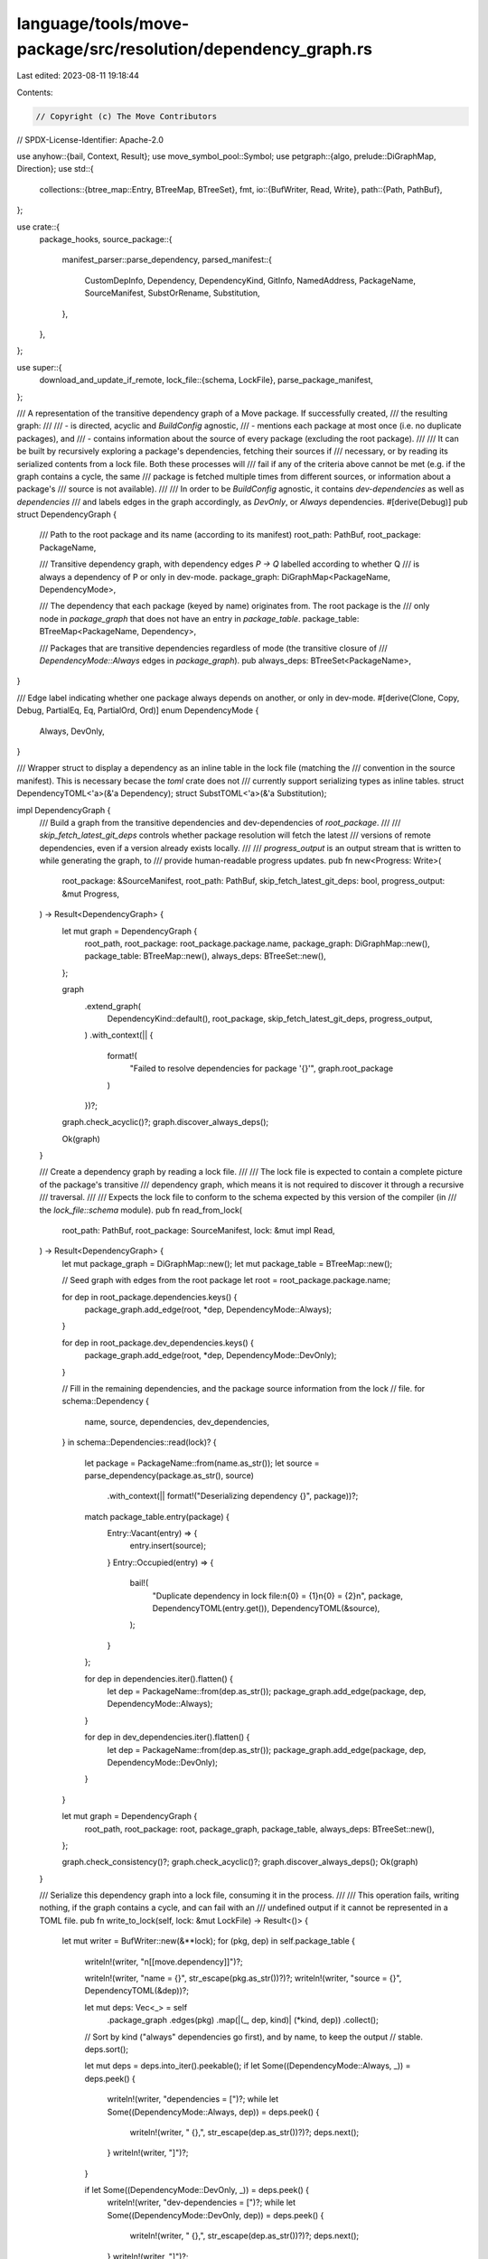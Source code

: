language/tools/move-package/src/resolution/dependency_graph.rs
==============================================================

Last edited: 2023-08-11 19:18:44

Contents:

.. code-block:: rs

    // Copyright (c) The Move Contributors
// SPDX-License-Identifier: Apache-2.0

use anyhow::{bail, Context, Result};
use move_symbol_pool::Symbol;
use petgraph::{algo, prelude::DiGraphMap, Direction};
use std::{
    collections::{btree_map::Entry, BTreeMap, BTreeSet},
    fmt,
    io::{BufWriter, Read, Write},
    path::{Path, PathBuf},
};

use crate::{
    package_hooks,
    source_package::{
        manifest_parser::parse_dependency,
        parsed_manifest::{
            CustomDepInfo, Dependency, DependencyKind, GitInfo, NamedAddress, PackageName,
            SourceManifest, SubstOrRename, Substitution,
        },
    },
};

use super::{
    download_and_update_if_remote,
    lock_file::{schema, LockFile},
    parse_package_manifest,
};

/// A representation of the transitive dependency graph of a Move package.  If successfully created,
/// the resulting graph:
///
/// - is directed, acyclic and `BuildConfig` agnostic,
/// - mentions each package at most once (i.e. no duplicate packages), and
/// - contains information about the source of every package (excluding the root package).
///
/// It can be built by recursively exploring a package's dependencies, fetching their sources if
/// necessary, or by reading its serialized contents from a lock file.  Both these processes will
/// fail if any of the criteria above cannot be met (e.g. if the graph contains a cycle, the same
/// package is fetched multiple times from different sources, or information about a package's
/// source is not available).
///
/// In order to be `BuildConfig` agnostic, it contains `dev-dependencies` as well as `dependencies`
/// and labels edges in the graph accordingly, as `DevOnly`, or `Always` dependencies.
#[derive(Debug)]
pub struct DependencyGraph {
    /// Path to the root package and its name (according to its manifest)
    root_path: PathBuf,
    root_package: PackageName,

    /// Transitive dependency graph, with dependency edges `P -> Q` labelled according to whether Q
    /// is always a dependency of P or only in dev-mode.
    package_graph: DiGraphMap<PackageName, DependencyMode>,

    /// The dependency that each package (keyed by name) originates from.  The root package is the
    /// only node in `package_graph` that does not have an entry in `package_table`.
    package_table: BTreeMap<PackageName, Dependency>,

    /// Packages that are transitive dependencies regardless of mode (the transitive closure of
    /// `DependencyMode::Always` edges in `package_graph`).
    pub always_deps: BTreeSet<PackageName>,
}

/// Edge label indicating whether one package always depends on another, or only in dev-mode.
#[derive(Clone, Copy, Debug, PartialEq, Eq, PartialOrd, Ord)]
enum DependencyMode {
    Always,
    DevOnly,
}

/// Wrapper struct to display a dependency as an inline table in the lock file (matching the
/// convention in the source manifest).  This is necessary becase the `toml` crate does not
/// currently support serializing types as inline tables.
struct DependencyTOML<'a>(&'a Dependency);
struct SubstTOML<'a>(&'a Substitution);

impl DependencyGraph {
    /// Build a graph from the transitive dependencies and dev-dependencies of `root_package`.
    ///
    /// `skip_fetch_latest_git_deps` controls whether package resolution will fetch the latest
    /// versions of remote dependencies, even if a version already exists locally.
    ///
    /// `progress_output` is an output stream that is written to while generating the graph, to
    /// provide human-readable progress updates.
    pub fn new<Progress: Write>(
        root_package: &SourceManifest,
        root_path: PathBuf,
        skip_fetch_latest_git_deps: bool,
        progress_output: &mut Progress,
    ) -> Result<DependencyGraph> {
        let mut graph = DependencyGraph {
            root_path,
            root_package: root_package.package.name,
            package_graph: DiGraphMap::new(),
            package_table: BTreeMap::new(),
            always_deps: BTreeSet::new(),
        };

        graph
            .extend_graph(
                DependencyKind::default(),
                root_package,
                skip_fetch_latest_git_deps,
                progress_output,
            )
            .with_context(|| {
                format!(
                    "Failed to resolve dependencies for package '{}'",
                    graph.root_package
                )
            })?;

        graph.check_acyclic()?;
        graph.discover_always_deps();

        Ok(graph)
    }

    /// Create a dependency graph by reading a lock file.
    ///
    /// The lock file is expected to contain a complete picture of the package's transitive
    /// dependency graph, which means it is not required to discover it through a recursive
    /// traversal.
    ///
    /// Expects the lock file to conform to the schema expected by this version of the compiler (in
    /// the `lock_file::schema` module).
    pub fn read_from_lock(
        root_path: PathBuf,
        root_package: SourceManifest,
        lock: &mut impl Read,
    ) -> Result<DependencyGraph> {
        let mut package_graph = DiGraphMap::new();
        let mut package_table = BTreeMap::new();

        // Seed graph with edges from the root package
        let root = root_package.package.name;

        for dep in root_package.dependencies.keys() {
            package_graph.add_edge(root, *dep, DependencyMode::Always);
        }

        for dep in root_package.dev_dependencies.keys() {
            package_graph.add_edge(root, *dep, DependencyMode::DevOnly);
        }

        // Fill in the remaining dependencies, and the package source information from the lock
        // file.
        for schema::Dependency {
            name,
            source,
            dependencies,
            dev_dependencies,
        } in schema::Dependencies::read(lock)?
        {
            let package = PackageName::from(name.as_str());
            let source = parse_dependency(package.as_str(), source)
                .with_context(|| format!("Deserializing dependency {}", package))?;

            match package_table.entry(package) {
                Entry::Vacant(entry) => {
                    entry.insert(source);
                }
                Entry::Occupied(entry) => {
                    bail!(
                        "Duplicate dependency in lock file:\n{0} = {1}\n{0} = {2}\n",
                        package,
                        DependencyTOML(entry.get()),
                        DependencyTOML(&source),
                    );
                }
            };

            for dep in dependencies.iter().flatten() {
                let dep = PackageName::from(dep.as_str());
                package_graph.add_edge(package, dep, DependencyMode::Always);
            }

            for dep in dev_dependencies.iter().flatten() {
                let dep = PackageName::from(dep.as_str());
                package_graph.add_edge(package, dep, DependencyMode::DevOnly);
            }
        }

        let mut graph = DependencyGraph {
            root_path,
            root_package: root,
            package_graph,
            package_table,
            always_deps: BTreeSet::new(),
        };

        graph.check_consistency()?;
        graph.check_acyclic()?;
        graph.discover_always_deps();
        Ok(graph)
    }

    /// Serialize this dependency graph into a lock file, consuming it in the process.
    ///
    /// This operation fails, writing nothing, if the graph contains a cycle, and can fail with an
    /// undefined output if it cannot be represented in a TOML file.
    pub fn write_to_lock(self, lock: &mut LockFile) -> Result<()> {
        let mut writer = BufWriter::new(&**lock);
        for (pkg, dep) in self.package_table {
            writeln!(writer, "\n[[move.dependency]]")?;

            writeln!(writer, "name = {}", str_escape(pkg.as_str())?)?;
            writeln!(writer, "source = {}", DependencyTOML(&dep))?;

            let mut deps: Vec<_> = self
                .package_graph
                .edges(pkg)
                .map(|(_, dep, kind)| (*kind, dep))
                .collect();

            // Sort by kind ("always" dependencies go first), and by name, to keep the output
            // stable.
            deps.sort();

            let mut deps = deps.into_iter().peekable();
            if let Some((DependencyMode::Always, _)) = deps.peek() {
                writeln!(writer, "dependencies = [")?;
                while let Some((DependencyMode::Always, dep)) = deps.peek() {
                    writeln!(writer, "  {},", str_escape(dep.as_str())?)?;
                    deps.next();
                }
                writeln!(writer, "]")?;
            }

            if let Some((DependencyMode::DevOnly, _)) = deps.peek() {
                writeln!(writer, "dev-dependencies = [")?;
                while let Some((DependencyMode::DevOnly, dep)) = deps.peek() {
                    writeln!(writer, "  {},", str_escape(dep.as_str())?)?;
                    deps.next();
                }
                writeln!(writer, "]")?;
            }
        }

        writer.flush()?;
        Ok(())
    }

    /// Add the transitive dependencies and dev-dependencies from `package` to the dependency graph.
    fn extend_graph<Progress: Write>(
        &mut self,
        parent: DependencyKind,
        package: &SourceManifest,
        skip_fetch_latest_git_deps: bool,
        progress_output: &mut Progress,
    ) -> Result<()> {
        let from = package.package.name;
        for (to, dep) in &package.dependencies {
            let mut dep = dep.clone();
            dep.kind.reroot(&parent)?;

            self.process_dependency(dep, *to, skip_fetch_latest_git_deps, progress_output)?;

            self.package_graph
                .add_edge(from, *to, DependencyMode::Always);
        }

        for (to, dep) in &package.dev_dependencies {
            let mut dep = dep.clone();
            dep.kind.reroot(&parent)?;

            self.process_dependency(dep, *to, skip_fetch_latest_git_deps, progress_output)?;

            self.package_graph
                .add_edge(from, *to, DependencyMode::DevOnly);
        }

        Ok(())
    }

    /// Ensures that package `dep_name` and all its transitive dependencies are present in the
    /// graph, all sourced from their respective `dep`endencies.  Fails if any of the packages in
    /// the dependency sub-graph rooted at `dep_name` are already present in `self` but sourced from
    /// a different dependency.
    fn process_dependency<Progress: Write>(
        &mut self,
        dep: Dependency,
        dep_name: PackageName,
        skip_fetch_latest_git_deps: bool,
        progress_output: &mut Progress,
    ) -> Result<()> {
        let dep = match self.package_table.entry(dep_name) {
            Entry::Vacant(entry) => entry.insert(dep),

            // Seeing the same package again, pointing to the same dependency: OK, return early.
            Entry::Occupied(entry) if entry.get().kind == dep.kind => {
                return Ok(());
            }

            // Seeing the same package again, but pointing to a different dependency: Not OK.
            Entry::Occupied(entry) => {
                bail!(
                    "Conflicting dependencies found:\n{0} = {1}\n{0} = {2}\n",
                    dep_name,
                    DependencyTOML(entry.get()),
                    DependencyTOML(&dep),
                );
            }
        };

        download_and_update_if_remote(dep_name, dep, skip_fetch_latest_git_deps, progress_output)
            .with_context(|| format!("Fetching '{}'", dep_name))?;

        let (manifest, _) = parse_package_manifest(dep, &dep_name, self.root_path.clone())
            .with_context(|| format!("Parsing manifest for '{}'", dep_name))?;

        if dep_name != manifest.package.name {
            bail!(
                "Name of dependency declared in package '{}' \
                 does not match dependency's package name '{}'",
                dep_name,
                manifest.package.name,
            )
        }

        let kind = dep.kind.clone();
        self.extend_graph(kind, &manifest, skip_fetch_latest_git_deps, progress_output)
            .with_context(|| format!("Resolving dependencies for package '{}'", dep_name))
    }

    /// Check that every dependency in the graph, excluding the root package, is present in the
    /// package table.
    fn check_consistency(&self) -> Result<()> {
        for package in self.package_graph.nodes() {
            if package == self.root_package {
                continue;
            }

            if self.package_table.contains_key(&package) {
                continue;
            }

            let dependees: Vec<_> = self
                .package_graph
                .neighbors_directed(package, Direction::Incoming)
                .map(|pkg| String::from(pkg.as_str()))
                .collect();

            bail!(
                "No source found for package {}, depended on by: {}",
                package,
                dependees.join(", "),
            );
        }

        Ok(())
    }

    /// Check that there isn't a cycle between packages in the dependency graph.  Returns `Ok(())`
    /// if there is not, or an error describing the cycle if there is.
    fn check_acyclic(&self) -> Result<()> {
        let mut cyclic_components = algo::kosaraju_scc(&self.package_graph)
            .into_iter()
            .filter(|scc| scc.len() != 1 || self.package_graph.contains_edge(scc[0], scc[0]));

        let Some(scc) = cyclic_components.next() else {
            return Ok(())
        };

        // Duplicate start of the node at end for display
        // SAFETY: Strongly connected components can't be empty
        let mut cycle: Vec<_> = scc.iter().map(Symbol::as_str).collect();
        cycle.push(cycle[0]);

        bail!("Found cycle between packages: {}", cycle.join(" -> "));
    }

    /// Add the transitive closure of `DependencyMode::Always` edges reachable from the root package
    /// to the `always_deps` set.  Assumes that if a package is already in the graph's `always_deps`
    /// set, then the sub-graph reachable from it has already been explored.
    fn discover_always_deps(&mut self) {
        let mut frontier = vec![self.root_package];
        while let Some(package) = frontier.pop() {
            let new_frontier = self.always_deps.insert(package);
            if !new_frontier {
                continue;
            }

            frontier.extend(
                self.package_graph
                    .edges(package)
                    .filter(|(_, _, mode)| **mode == DependencyMode::Always)
                    .map(|(_, dep, _)| dep),
            );
        }
    }
}

impl<'a> fmt::Display for DependencyTOML<'a> {
    fn fmt(&self, f: &mut fmt::Formatter<'_>) -> fmt::Result {
        let Dependency {
            kind,
            subst,
            version,
            digest,
        } = self.0;

        f.write_str("{ ")?;

        match kind {
            DependencyKind::Local(local) => {
                write!(f, "local = ")?;
                f.write_str(&path_escape(local)?)?;
            }

            DependencyKind::Git(GitInfo {
                git_url,
                git_rev,
                subdir,
            }) => {
                write!(f, "git = ")?;
                f.write_str(&str_escape(git_url.as_str())?)?;

                write!(f, ", rev = ")?;
                f.write_str(&str_escape(git_rev.as_str())?)?;

                write!(f, ", subdir = ")?;
                f.write_str(&path_escape(subdir)?)?;
            }

            DependencyKind::Custom(CustomDepInfo {
                node_url,
                package_address,
                subdir,
                package_name: _,
            }) => {
                let custom_key = package_hooks::custom_dependency_key().ok_or(fmt::Error)?;

                f.write_str(&custom_key)?;
                write!(f, " = ")?;
                f.write_str(&str_escape(node_url.as_str())?)?;

                write!(f, ", address = ")?;
                f.write_str(&str_escape(package_address.as_str())?)?;

                write!(f, ", subdir = ")?;
                f.write_str(&path_escape(subdir)?)?;
            }
        }

        if let Some((major, minor, bugfix)) = version {
            write!(f, ", version = \"{}.{}.{}\"", major, minor, bugfix)?;
        }

        if let Some(digest) = digest {
            write!(f, ", digest = ")?;
            f.write_str(&str_escape(digest.as_str())?)?;
        }

        if let Some(subst) = subst {
            write!(f, ", addr_subst = {}", SubstTOML(subst))?;
        }

        f.write_str(" }")?;
        Ok(())
    }
}

impl<'a> fmt::Display for SubstTOML<'a> {
    fn fmt(&self, f: &mut fmt::Formatter<'_>) -> fmt::Result {
        /// Write an individual key value pair in the substitution.
        fn write_subst(
            f: &mut fmt::Formatter<'_>,
            addr: &NamedAddress,
            subst: &SubstOrRename,
        ) -> fmt::Result {
            f.write_str(&str_escape(addr.as_str())?)?;
            write!(f, " = ")?;

            match subst {
                SubstOrRename::RenameFrom(named) => {
                    f.write_str(&str_escape(named.as_str())?)?;
                }

                SubstOrRename::Assign(account) => {
                    f.write_str(&str_escape(&account.to_canonical_string())?)?;
                }
            }

            Ok(())
        }

        let mut substs = self.0.iter();

        let Some((addr, subst)) = substs.next() else {
            return f.write_str("{}")
        };

        f.write_str("{ ")?;

        write_subst(f, addr, subst)?;
        for (addr, subst) in substs {
            write!(f, ", ")?;
            write_subst(f, addr, subst)?;
        }

        f.write_str(" }")?;

        Ok(())
    }
}

/// Escape a string to output in a TOML file.
fn str_escape(s: &str) -> Result<String, fmt::Error> {
    toml::to_string(s).map_err(|_| fmt::Error)
}

/// Escape a path to output in a TOML file.
fn path_escape(p: &Path) -> Result<String, fmt::Error> {
    str_escape(p.to_str().ok_or(fmt::Error)?)
}


